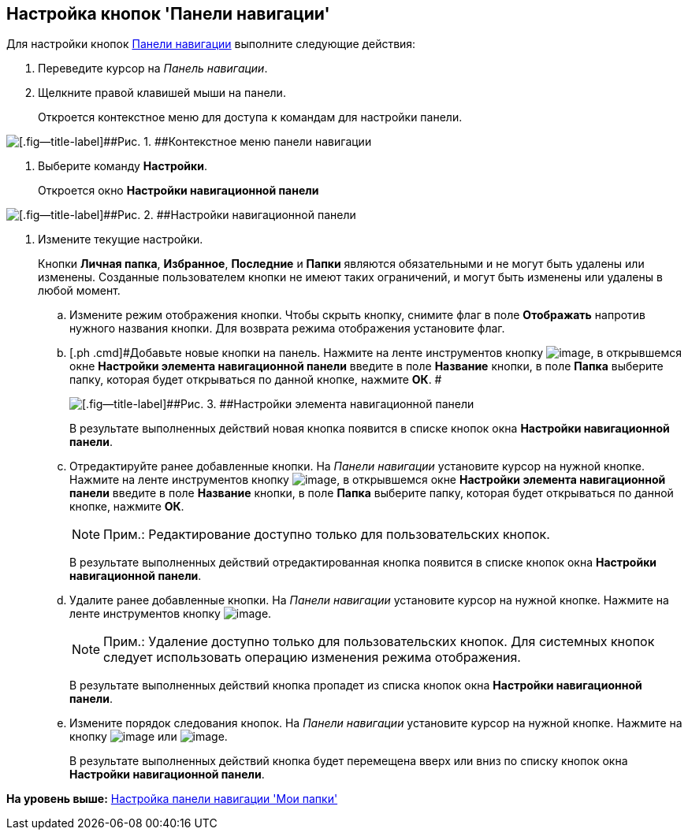 [[ariaid-title1]]
== Настройка кнопок 'Панели навигации'

Для настройки кнопок xref:Interface_navigation_panel.adoc[Панели навигации] выполните следующие действия:

. [.ph .cmd]#Переведите курсор на [.dfn .term]_Панель навигации_.#
. [.ph .cmd]#Щелкните правой клавишей мыши на панели.#
+
Откроется контекстное меню для доступа к командам для настройки панели.

image::img/NavigationPanel_menu.png[[.fig--title-label]##Рис. 1. ##Контекстное меню панели навигации]
. [.ph .cmd]#Выберите команду [.ph .uicontrol]*Настройки*.#
+
Откроется окно [.keyword .wintitle]*Настройки навигационной панели*

image::img/NavigationPanel_settings.png[[.fig--title-label]##Рис. 2. ##Настройки навигационной панели]
. [.ph .cmd]#Измените текущие настройки.#
+
Кнопки [.keyword]*Личная папка*, [.keyword]*Избранное*, [.keyword]*Последние* и [.keyword]*Папки* являются обязательными и не могут быть удалены или изменены. Созданные пользователем кнопки не имеют таких ограничений, и могут быть изменены или удалены в любой момент.
[loweralpha]
.. [.ph .cmd]#Измените режим отображения кнопки. Чтобы скрыть кнопку, снимите флаг в поле [.keyword]*Отображать* напротив нужного названия кнопки. Для возврата режима отображения установите флаг.#
.. [.ph .cmd]#Добавьте новые кнопки на панель. Нажмите на ленте инструментов кнопку image:img/Buttons/add_plus.png[image], в открывшемся окне [.keyword .wintitle]*Настройки элемента навигационной панели* введите в поле [.keyword]*Название* кнопки, в поле [.keyword]*Папка* выберите папку, которая будет открываться по данной кнопке, нажмите [.ph .uicontrol]*ОК*. #
+
image::img/NavigationPanel_settings_add.png[[.fig--title-label]##Рис. 3. ##Настройки элемента навигационной панели]
+
В результате выполненных действий новая кнопка появится в списке кнопок окна [.keyword .wintitle]*Настройки навигационной панели*.
.. [.ph .cmd]#Отредактируйте ранее добавленные кнопки. На [.dfn .term]_Панели навигации_ установите курсор на нужной кнопке. Нажмите на ленте инструментов кнопку image:img/Buttons/edit_pencil.png[image], в открывшемся окне [.keyword .wintitle]*Настройки элемента навигационной панели* введите в поле [.keyword]*Название* кнопки, в поле [.keyword]*Папка* выберите папку, которая будет открываться по данной кнопке, нажмите [.ph .uicontrol]*ОК*.#
+
[NOTE]
====
[.note__title]#Прим.:# Редактирование доступно только для пользовательских кнопок.
====
+
В результате выполненных действий отредактированная кнопка появится в списке кнопок окна [.keyword .wintitle]*Настройки навигационной панели*.
.. [.ph .cmd]#Удалите ранее добавленные кнопки. На [.dfn .term]_Панели навигации_ установите курсор на нужной кнопке. Нажмите на ленте инструментов кнопку image:img/Buttons/del.png[image].#
+
[NOTE]
====
[.note__title]#Прим.:# Удаление доступно только для пользовательских кнопок. Для системных кнопок следует использовать операцию изменения режима отображения.
====
+
В результате выполненных действий кнопка пропадет из списка кнопок окна [.keyword .wintitle]*Настройки навигационной панели*.
.. [.ph .cmd]#Измените порядок следования кнопок. На [.dfn .term]_Панели навигации_ установите курсор на нужной кнопке. Нажмите на кнопку image:img/Buttons/up.png[image] или image:img/Buttons/down.png[image].#
+
В результате выполненных действий кнопка будет перемещена вверх или вниз по списку кнопок окна [.keyword .wintitle]*Настройки навигационной панели*.

*На уровень выше:* xref:../topics/NavigationPanel_set.adoc[Настройка панели навигации 'Мои папки']
